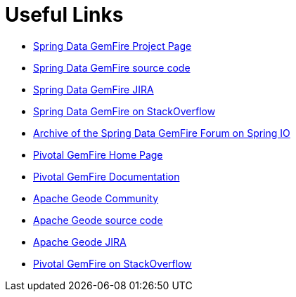 [[sgf-links]]
= Useful Links

* http://projects.spring.io/spring-data-gemfire[Spring Data GemFire Project Page]
* https://github.com/spring-projects/spring-data-gemfire[Spring Data GemFire source code]
* https://jira.spring.io/browse/SGF[Spring Data GemFire JIRA]
* http://stackoverflow.com/questions/tagged/spring-data-gemfire[Spring Data GemFire on StackOverflow]
* http://forum.spring.io/forum/spring-projects/data/gemfire[Archive of the Spring Data GemFire Forum on Spring IO]
* https://pivotal.io/pivotal-gemfire[Pivotal GemFire Home Page]
* http://gemfire.docs.pivotal.io/gemfire/about_gemfire.html[Pivotal GemFire Documentation]
* http://geode.apache.org/community/[Apache Geode Community]
* https://github.com/apache/geode[Apache Geode source code]
* https://issues.apache.org/jira/browse/GEODE/?selectedTab=com.atlassian.jira.jira-projects-plugin:summary-panel[Apache Geode JIRA]
* http://stackoverflow.com/questions/tagged/gemfire[Pivotal GemFire on StackOverflow]
